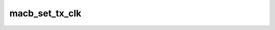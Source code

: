 .. -*- coding: utf-8; mode: rst -*-
.. src-file: drivers/net/ethernet/cadence/macb_main.c

.. _`macb_set_tx_clk`:

macb_set_tx_clk
===============

.. c:function:: void macb_set_tx_clk(struct clk *clk, int speed, struct net_device *dev)

    Set a clock to a new frequency \ ``clk``\          Pointer to the clock to change \ ``rate``\         New frequency in Hz \ ``dev``\          Pointer to the struct net_device

    :param struct clk \*clk:
        *undescribed*

    :param int speed:
        *undescribed*

    :param struct net_device \*dev:
        *undescribed*

.. This file was automatic generated / don't edit.

